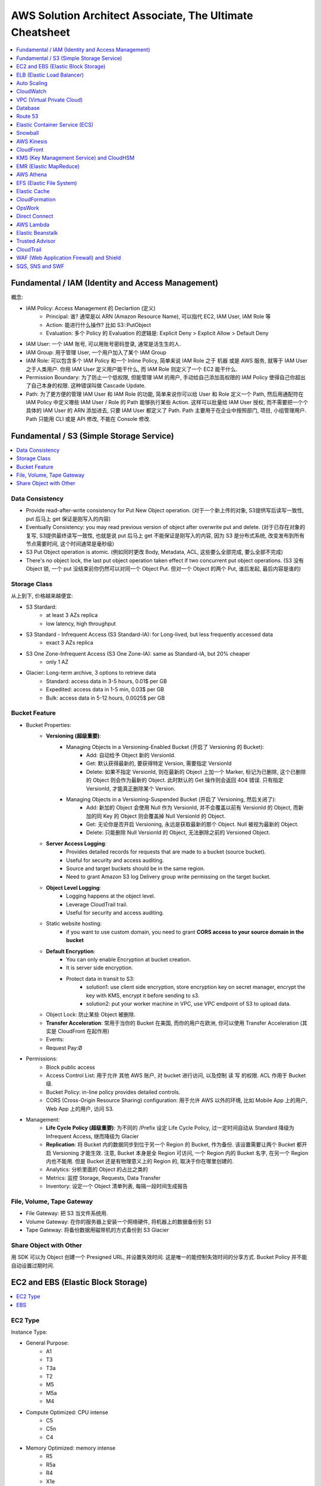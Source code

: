 AWS Solution Architect Associate, The Ultimate Cheatsheet
==============================================================================

.. contents::
    :depth: 1
    :local:



Fundamental / IAM (Identity and Access Management)
------------------------------------------------------------------------------

概念:

- IAM Policy: Access Management 的 Declartion (定义)
    - Principal: 谁? 通常是以 ARN (Amazon Resource Name), 可以指代 EC2, IAM User, IAM Role 等
    - Action: 能进行什么操作? 比如 S3::PutObject
    - Evaluation: 多个 Policy 的 Evaluation 的逻辑是: Explicit Deny > Explicit Allow > Default Deny
- IAM User: 一个 IAM 账号, 可以用账号密码登录, 通常是活生生的人.
- IAM Group: 用于管理 User, 一个用户加入了某个 IAM Group
- IAM Role: 可以包含多个 IAM Policy 和一个 Inline Policy, 简单来说 IAM Role 之于 机器 或是 AWS 服务, 就等于 IAM User 之于人类用户. 你用 IAM User 定义用户能干什么, 而 IAM Role 则定义了一个 EC2 能干什么.
- Permission Boundary: 为了防止一个低权限, 但能管理 IAM 的用户, 手动给自己添加高权限的 IAM Policy 使得自己你超出了自己本身的权限. 这种错误叫做 Cascade Update.
- Path: 为了更方便的管理 IAM User 和 IAM Role 的功能, 简单来说你可以给 User 和 Role 定义一个 Path, 然后用通配符在 IAM Policy 中定义哪些 IAM User / Role 的 Path 能够执行某些 Action. 这样可以批量给 IAM User 授权, 而不需要把一个个具体的 IAM User 的 ARN 添加进去, 只要 IAM User 都定义了 Path.  Path 主要用于在企业中按照部门, 项目, 小组管理用户. Path 只能用 CLI 或是 API 修改, 不能在 Console 修改.


Fundamental / S3 (Simple Storage Service)
------------------------------------------------------------------------------

.. contents::
    :depth: 1
    :local:


Data Consistency
~~~~~~~~~~~~~~~~~~~~~~~~~~~~~~~~~~~~~~~~~~~~~~~~~~~~~~~~~~~~~~~~~~~~~~~~~~~~~~

- Provide read-after-write consistency for Put New Object operation. (对于一个新上传的对象, S3提供写后读写一致性, put 后马上 get 保证是刚写入的内容)
- Eventually Consistency: you may read previous version of object after overwrite put and delete. (对于已存在对象的复写, S3提供最终读写一致性, 也就是说 put 后马上 get 不能保证是刚写入的内容, 因为 S3 是分布式系统, 改变发布到所有节点需要时间, 这个时间通常是毫秒级)
- S3 Put Object operation is atomic. (例如同时更改 Body, Metadata, ACL, 这些要么全部完成, 要么全部不完成)
- There's no object lock, the last put object operation taken effect if two concurrent put object operations. (S3 没有 Object 锁, 一个 put 没结束前你仍然可以对同一个 Object Put. 但对一个 Object 的两个 Put, 谁后发起, 最后内容是谁的)


Storage Class
~~~~~~~~~~~~~~~~~~~~~~~~~~~~~~~~~~~~~~~~~~~~~~~~~~~~~~~~~~~~~~~~~~~~~~~~~~~~~~

从上到下, 价格越来越便宜:

- S3 Stardard:
    - at least 3 AZs replica
    - low latency, high throughput
- S3 Standard - Infrequent Access (S3 Standard-IA): for Long-lived, but less frequently accessed data
    - exact 3 AZs replica
- S3 One Zone-Infrequent Access (S3 One Zone-IA): same as Standard-IA, but 20% cheaper
    - only 1 AZ
- Glacier: Long-term archive, 3 options to retrieve data
    - Standard: access data in 3-5 hours, 0.01$ per GB
    - Expedited: access data in 1-5 min, 0.03$ per GB
    - Bulk: access data in 5-12 hours, 0.0025$ per GB


Bucket Feature
~~~~~~~~~~~~~~~~~~~~~~~~~~~~~~~~~~~~~~~~~~~~~~~~~~~~~~~~~~~~~~~~~~~~~~~~~~~~~~

- Bucket Properties:
    - **Versioning (超级重要)**:
        - Managing Objects in a Versioning-Enabled Bucket (开启了 Versioning 的 Bucket):
            - Add: 自动给予 Object 新的 VersionId.
            - Get: 默认获得最新的, 要获得特定 Version, 需要指定 VersionId
            - Delete: 如果不指定 VersionId, 则在最新的 Object 上加一个 Marker, 标记为已删除, 这个已删除的 Object 则会作为最新的 Object. 此时默认的 Get 操作则会返回 404 错误. 只有指定 VersionId, 才能真正删除某个 Version.
        - Managing Objects in a Versioning-Suspended Bucket (开启了 Versioning, 然后关闭了):
            - Add: 新加的 Object 会使用 Null 作为 VersionId, 并不会覆盖以前有 VersionId 的 Object, 而新加的同 Key 的 Object 则会覆盖掉 Null VersionId 的 Object.
            - Get: 无论你是否开启 Versioning, 永远是获取最新的那个 Object. Null 被视为最新的 Object.
            - Delete: 只能删除 Null VersionId 的 Object, 无法删除之前的 Versioned Object.
    - **Server Access Logging**:
        - Provides detailed records for requests that are made to a bucket (source bucket).
        - Useful for security and access auditing.
        - Source and target buckets should be in the same region.
        - Need to grant Amazon S3 log Delivery group write permissing on the target bucket.
    - **Object Level Logging**:
        - Logging happens at the object level.
        - Leverage CloudTrail trail.
        - Useful for security and access auditing.
    - Static website hosting:
        - if you want to use custom domain, you need to grant **CORS access to your source domain in the bucket**
    - **Default Encryption**:
        - You can only enable Encryption at bucket creation.
        - It is server side encryption.
        - Protect data in transit to S3:
            - solution1: use client side encryption, store encryption key on secret manager, encrypt the key with KMS, encrypt it before sending to s3.
            - solution2: put your worker machine in VPC, use VPC endpoint of S3 to upload data.
    - Object Lock: 防止某些 Object 被删除.
    - **Transfer Acceleration**: 常用于当你的 Bucket 在美国, 而你的用户在欧洲, 你可以使用 Transfer Acceleration (其实是 CloudFront 在起作用)
    - Events:
    - Request Pay:Ø
- Permissions:
    - Block public access
    - Access Control List: 用于允许 其他 AWS 账户, 对 bucket 进行访问, 以及控制 读 写 的权限. ACL 作用于 Bucket 级.
    - Bucket Policy:  in-line policy provides detailed controls.
    - CORS (Cross-Origin Resource Sharing) configuration: 用于允许 AWS 以外的环境, 比如 Mobile App 上的用户, Web App 上的用户, 访问 S3.
- Management:
    - **Life Cycle Policy (超级重要)**: 为不同的 /Prefix 设定 Life Cycle Policy, 过一定时间自动从 Standard 降级为 Infrequent Access, 继而降级为 Glacier
    - **Replication**: 将 Bucket 内的数据同步到位于另一个 Region 的 Bucket, 作为备份. 该设置需要让两个 Bucket 都开启 Versioning 才能生效. 注意, Bucket 本身是全 Region 可访问, 一个 Region 内的 Bucket 名字, 在另一个 Region 内也不能用. 但是 Bucket 还是有物理意义上的 Region 的, 取决于你在哪里创建的.
    - Analytics: 分析里面的 Object 的占比之类的
    - Metrics: 监控 Storage, Requests, Data Transfer
    - Inventory: 设定一个 Object 清单列表, 每隔一段时间生成报告


File, Volume, Tape Gateway
~~~~~~~~~~~~~~~~~~~~~~~~~~~~~~~~~~~~~~~~~~~~~~~~~~~~~~~~~~~~~~~~~~~~~~~~~~~~~~

- File Gateway: 把 S3 当文件系统用.
- Volume Gateway: 在你的服务器上安装一个网络硬件, 将机器上的数据备份到 S3
- Tape Gateway: 将备份数据用磁带机的方式备份到 S3 Glacier


Share Object with Other
~~~~~~~~~~~~~~~~~~~~~~~~~~~~~~~~~~~~~~~~~~~~~~~~~~~~~~~~~~~~~~~~~~~~~~~~~~~~~~

用 SDK 可以为 Object 创建一个 Presigned URL, 并设置失效时间. 这是唯一的能控制失效时间的分享方式. Bucket Policy 并不能自动设置过期时间.


EC2 and EBS (Elastic Block Storage)
------------------------------------------------------------------------------

.. contents::
    :depth: 1
    :local:

EC2 Type
~~~~~~~~~~~~~~~~~~~~~~~~~~~~~~~~~~~~~~~~~~~~~~~~~~~~~~~~~~~~~~~~~~~~~~~~~~~~~~

Instance Type:

- General Purpose:
    - A1
    - T3
    - T3a
    - T2
    - M5
    - M5a
    - M4
- Compute Optimized: CPU intense
    - C5
    - C5n
    - C4
- Memory Optimized: memory intense
    - R5
    - R5a
    - R4
    - X1e
    - X1
    - High Memory
    - z1d
- Accelerated Computing: GPU intense
    - P3
    - P2
    - G3
    - F1
- Storage Optimized: high IO
    - I3
    - I3en
    - D2
    - H1

- T/M: general purpose
- C: compute optimized
- R: memory optimized
- P/G/F: accelerated computing
- I (IO)/D (Disk)/H (HDD): storage optimized

Reference:

- Instance Type: https://aws.amazon.com/ec2/instance-types/


EBS
~~~~~~~~~~~~~~~~~~~~~~~~~~~~~~~~~~~~~~~~~~~~~~~~~~~~~~~~~~~~~~~~~~~~~~~~~~~~~~

- Volume Type:
    - SSD (固态硬盘):
        - EBS General Purpose SSD (gp2): 普通电脑的硬盘
        - EBS Provisioned IOPS SSD (io1): IO 密集型, 例如数据库应用
    - HDD (磁碟机硬盘):
        - Cold HDD (sc1): for large data that is infrequently accessed
        - Throughput Optimized HDD (st1): IO 密集型, streaming workload, data warehouse, big data, log processing, cannot be a boot volume
- Encryption:
    - EBS 使用 KMS 进行 Encryption at rest.
    - 只有在创建 Volume 的时候可以启动 Encryption, 创建后无法启动.
    - 只有部分 EC2 Instance Type 可以支持 Encryption (通常是那些高性能的).
    - 由于 RDS 实际上运行在 EC2 上, 也挂载了 EBS, 所以对数据库数据加密的原理, 和对 EBS 加密的原理实际上是一样的.


ELB (Elastic Load Balancer)
------------------------------------------------------------------------------

简单来说 ELB 就是一个 ``host:port/path`` 到多个具体的 EC2 的 ``host:port`` 的映射.

Concepts:

- Listener:
- Rules:
- Health Check:
- Target and Target Group.

Balancer Type:

- Application Load Balancer: HTTP/HTTPS, 比如 /picture 则送到 图像服务器, /request 则送到 App 服务器
- Network Load Balancer: TCP/IP, 比如 :80 则送到 图像服务器, :8080 则送到 视频服务器
- Classic Balancer: TCP/SSL or HTTP/HTTPS, Classic Load Balancers currently require a fixed relationship between the load balancer port and the container instance port.

简单来说 ASG 就是一个自动启动和关闭 EC2 的管理器, 设定一个 最少, 最多的 EC2 台数, 然后 CPU 利用率高了就启动 EC2, 利用率低了就关闭 EC2.


Auto Scaling
------------------------------------------------------------------------------

Concept:

- Launch Template: Metadata of EC2, 决定了自动启动的 EC2 机器的详细配置, 比如用哪个 Image, 多达的 CPU 和内存.
- Launch Configuration:

Min, Max, Desired:

- min: 最少多少台
- desired: 最开始的时候启动多少台
- max: 最多多少台

Terms:

- Scale-out: 增加机器
- Scale-in: 减少机器

Scaling Your Group:

- Manual Scaling: 手动指定增加/减少多少台 EC2
- Scheduled Scaling: 预定时的任务, 常用于可预测的高峰, 例如 Black Friday
- Dynamic Scaling: 简单来说就是设定一个 最小 和 最大 的 EC2 数量, 用 CloudWatch 检测 EC2 的 Metrics, 比如一旦 CPU 占用率达到 90%, 则增加一台机器. 而 CPU 低于 10%, 则关闭一台.
- Scaling Cooldowns: 简单来说就是在成功的进行一次 Scale 之后, 多久之内不进行 Scale. 常用于 Dynamic Scaling 非常频繁的增加和减少你的机器的情况.

Controlling Which Auto Scaling Instances Terminate During Scale In:

- Default Termination Policy: 哪个 AZ 上 EC2 最多, 就在那个 AZ 上关闭一个. apply to most of case
- Customizing the Termination Policy
- Instance Protection


CloudWatch
------------------------------------------------------------------------------



VPC (Virtual Private Cloud)
------------------------------------------------------------------------------

- VPC
- Subnet
- Route Table
- Internet Gateway
- NAT Gateway
- Network Control List: Stateless, inbound 和 outbound 都要验证, 一个没有验证成功都不行. 有 Rule Number 的概念, 从小到大依次验证, 小的成功了, 大的就不用管了. 作用于 Subnet 级别.
- Security Group: Stateful, 比如发起者是位于公网的用户, 那么只用考虑 inbound, 一旦连接建立, 就不用管 outbound 了. 作用于 EC2, Lambda, RDS, 等 AWS Resource 级别.
- VPC Peering: 连接两个 VPC. 但无法连接 3 个, 只能将它们两两连接.
- VPC Endpoint: 允许位于 VPC 内部的机器. 当你的公司对安全要求很严格, 需要 VPC 内的机器不通过 Public Internet 访问 AWS 服务, 而是在 VPC 内, 通过 Amazon 数据中心内部的 Network 访问. 有三种 Endpoint:
    - Interface Endpoint:
    - VPC Endpoint: 允许位于 VPC 内部的机器. 当你的公司对安全要求很严格, 需要 VPC 内的机器不通过 Public Internet 访问 S3, 而是在 VPC 内, 通过 Amazon Network 访问 S3. 一共有三种 VPC Endpoint (https://docs.aws.amazon.com/vpc/latest/userguide/vpc-endpoints.html):
- Interface endpoints, 给 API Gateway, Athena, RDS 等.
- Gateway Load Balancer endpoints, 给 ELB yong 的.
- Gateway endpoints, 给 S3 和 DynamoDB 用的.
- VPC FlowLog: 记录了所有的网络端口通信细节 (不包括数据本身), **主要用于 Debug**.


Database
------------------------------------------------------------------------------


Route 53
------------------------------------------------------------------------------

**Route 53 是干什么的**:

1. 注册域名.
2. 将通往你域名的流量, 正确地 Route 到你位于 AWS 上的 Resource, 例如 EC2, Load Blancer.
3. 检查你的 AWS 资源 的健康度. 隔一段时间 Ping 一次, 如果 Ping 不通, 则写入 CloudWatch, 并触发 SNS 通知.

**重要概念**:

- Domain Name: google.com
- Top Level Domain (TLD): .com / .gov 这类的后缀
- Subdomain: google.com / maps.google.com / images.google.com 这类的共享一个根域名的域名.
- Domain Registrar: 一些特定的国际大公司, 有权利帮你注册某些域名.
- Domain Registry: 域名拥有者, 也就是找 Registrar 花钱注册了该域名的公司或人.
- Name Servers: 具体的某台服务器, 用于将你的 Domain Name 翻译成 IP 地址
- Authoritative Name Server: 根服务器, 负责某个区域, 比如北美, 亚洲的域名解析.
- DNS Resolver: 通常是 ISP (Internet Service Provider) 互联网服务提供商管理的服务器, 位于用户和 Name Server 之间.
- DNS Query: 查询一个 domain name 的过程.
- DNS Record: 一系列具体的 domain name 到 IP 的对应关系. 相当于是多个 ``A Record``
- Time to Live (TTL): DNS Server 上 DNS Query 的缓存持续时间.
- A Record:
    - CNAME (Canonical Name 权威的) Record: 规范的名字, 用于将多个域名导向同一个 EC2 或是 ELB. 例如 maps.google.com 和 mail.google.com 导向同一个 EC2.
    - Alias Record: AWS Route 53 的自定义 映射.
- Record Set, 多个 Record:
    - Type of Record Set:
        - IPv4 Address: xxx.xxx.xxx.xxx
        - CNAME: 规范的名字, 用于将多个域名导向同一个 EC2 或是 ELB. 例如 maps.google.com 和 mail.google.com
- Zone Apex: Root Domain, google.com, amazon.com
- Routing Policy: A setting for domain that determine how Route 53 responds to DNS queries and route the traffic.


**一些例子**:

- 你有一个 S3 Bucket 开启了 Static Website Hosting, http://example-bucket.com.s3-website-us-east-2.amazonaws.com, 你想将你的域名 www.example-bucket.com 连接上你的 Static Website. **IPv4 Address with Alias**
- 你有 4 个 EC2, 被放在了 Load Balancer 背后. 你想将你通往你域名 www.example-web-application.com 的流量导向 Load Balancer. **IPv4 Address with Alias**
- 你有一个 RDS, endpoint 是 example-a1b2c3d4xyz.us-west-1.rds.amazonaws.com. 你用 Route53 注册了一个域名. **CNAME without Alias**
- 你有一个公司的域名 www.example.com, 想要用 Route 53 作为 DNS provider, 并将其导向到 CDN 上. **Create an Alias record which point to CloudFront Distribution**.


**Route 53 能将流量导向哪些 AWS 服务**:

Logging, Monitoring, and Tagging:

- AWS CloudTrail
- Amazon CloudWatch
- Tag Editor

Routing Traffic to Other AWS Resources:

- Amazon API Gateway
- Amazon CloudFront
- EC2
- Elastic Beanstalk
- Elastic Load Balancer
- RDS
- S3
- VPC
- Workmail

**Troubleshoot Server Not Found error**:

- You didn't create a record for the domain or subdomain name
- You created a record but specified the wrong value
- The resource that you're routing traffic to is unavailable

**Routing Policy**:

- Simple routing policy – Use for a single resource that performs a given function for your domain, for example, a web server that serves content for the example.com website. 1 对 1 路由
- Failover routing policy – Use when you want to configure active-passive failover. 如果第一个 Resource 不 Healthy, 则换下一个.
- Geolocation routing policy – Use when you want to route traffic based on the location of your users. 你预先设定好, 哪个区域的用户被路由到哪里
- Geoproximity routing policy – Use when you want to route traffic based on the location of your resources and, optionally, shift traffic from resources in one location to resources in another. 根据用户的位置, 自动选择路由到最近的 (或其他自定义规则) Resource
- Latency routing policy – Use when you have resources in multiple AWS Regions and you want to route traffic to the region that provides the best latency. 当你的 App Host 在多个 Region 上时, 选择延迟最小的.
- Multivalue answer routing policy – Use when you want Route 53 to respond to DNS queries with up to eight healthy records selected at random. 同时返回多个可路由的目的地.
- Weighted routing policy – Use to route traffic to multiple resources in proportions that you specify. 加权路由, 给每个目的地加一个 Weight, 按概率取.

**Route 53 的 Health Check 能检查哪些指标**:

- Health checks that monitor an endpoint
- Health checks that monitor other health checks (calculated health checks)
- Health checks that monitor CloudWatch alarms

**Monitor Health Check**:

- To view the status of a health check on **route 53 console**
- To **receive an Amazon SNS notification** when a health check status is unhealthy (console)
- To view **CloudWatch alarm status** and edit alarms for Amazon Route 53 (console)
- To view **Route 53 metrics on the CloudWatch console**


Elastic Container Service (ECS)
------------------------------------------------------------------------------

What is ECS:

- Run containers at scale
- Flexible container placement
- Integrated and extensible

Features:

- Task
- Task Definition
- Cluster

Launch Type:

- Fargate Launch Type: set configuration of your Container, AWS launch the EC2 you need and run container.
- EC2 Launch Type: run container on EC2 Cluster you owned.

Note:

- You have root access to the OS of your container instance. enabling you to configure additional sotfware.


Snowball
------------------------------------------------------------------------------

简单来说, 就是几百 TB 甚至更多数据迁徙到 AWS 的一个方案.
实际上是 AWS 会寄给你很多 Snowball 机器, 然后连接上你的电脑, 里面有客户端将你的电脑系统, 或是数据存入 Snowball, 然后 AWS 会派人取走, 然后迁徙到 AWS 上.


AWS Kinesis
------------------------------------------------------------------------------

TODO


CloudFront
------------------------------------------------------------------------------

TODO


KMS (Key Management Service) and CloudHSM
------------------------------------------------------------------------------

TODO


EMR (Elastic MapReduce)
------------------------------------------------------------------------------

TODO


AWS Athena
------------------------------------------------------------------------------

TODO


EFS (Elastic File System)
------------------------------------------------------------------------------

一句话解释 EFS 的作用: 给 EC2 提供文件系统, 更重要的是, 给多个 EC2 提供 共享文件系统. 而一个 EBS 卷只能挂载到一个 EC2 上.

- EFS: 给 VPC 内的 EC2 提供文件系统, 必须为 EFS 指定 VPC 配合使用.
- Mount Target: 必须为 EFS 指定 Mount Target.
- 1 Mount Target on each AZs, on one of the subnets
- EFS has dedicated Network File System Port, restricted by Security Group
- EFS has two encryption, storage encryption (at rest) and network transit encryption.
    - storage encryption: can only be enabled on creation
    - network transit encryption: enable EFS Mount Helper, detach and re-attach the same EFS to enable it.
- Performance Mode:
    - General: under 50 EC2, low latency
    - Max IO: 50 ~ 1000+ EC2 sharing same EFS, higher latency
- Throughput Mode:
    - Burst:  是大多数时间很普通, 5MB/s, 一天能有 18 分钟提供 100MB/S 的速度
    - Provisioned: Provisioned 适用于 100MB ~ 1TB /S 级别的速度

EFS vs EBS:

- EBS, 块存储, 文件被分为 64KB 大小的块存储.
- EFS, 一个完整的 NTFS 文件系统.


Elastic Cache
------------------------------------------------------------------------------

TODO


CloudFormation
------------------------------------------------------------------------------

TODO

OpsWork
------------------------------------------------------------------------------

- AWS OpsWork is a configuration management service that helps you configure and operate application in a cloud enterprise by using Puppet or Chef.
- Help devops teams manage application and infrastructure.


Direct Connect
------------------------------------------------------------------------------

通过 Amazon 的 ISP (Internet Service Provider) 合作商, 例如 ATT, Comcast, Verizon, 为你的网络拉一条专线连接到 Amazon 的数据中心, 从而得到超高的网速.

- 通过 Direct Connect 的数据传输费用比通过公网更低.
- 常用于解决 私有数据中心 到 AWS VPC 的连接问题.


AWS Lambda
------------------------------------------------------------------------------

- Invoke Functions:
    - Request and Response: 通过 AWS CLI 发送 Invoke 请求. 所有的 Request and Response 类型的 Invoke 都是同步的. 也就是说发起请求的客户端在收到回复之前, 无法做下面的事.
- Event Triggered: 通过 Event 触发 Lambda 时, 根据不同的 Event 类型, 亚马逊预先定义了执行是用 Sync 还是 Async.
    - Sync:
        - Elastic Load Balancer
        - Amazon Cognito
        - Amazon Lex
        - Amazon Alexa
        - API Gateway
        - CloudFront
        - Kinesis Data Firehouse
        - Poll-based AWS Service: Kinesis, DynamoDB, SQS.
    - Async:
        - S3
        - Simple Notification Service
        - Simple Email Service
        - CloudFormation
        - Cloudwatch Log
        - Cloudwatch Events
        - Code Commit
        - AWS Config
- Manage Concurrency:
    - Account Level Concurrent Execution Limit (ALCEL): 1000 at same time by region
    - Function Level Concurrent Execution Limit (FLCEL): 函数级别的限制是 Lambda 的一项功能, 默认是关闭的. 要注意的是, 函数级别的限制一旦设置, 会减少全局的 账号级别的限制. 例如默认的的 ALCEL 是 1000, 你给一个函数预留了 100, 那么 ALCEL 就只剩下 900 了.
- Retry Behavior: 可以使用 Dead-Letter-Queue 保存出错的 Invoke
    - Event sources that aren't stream-based:
        - Synchronous invocation: X-Amz-Function-Error, error 200
        - Asynchronous invocation: automatically retry the invocation twice, store failed invokation in dead letter queue
    - Poll-based event sources that are stream-based: 由于对于 Poll-based Event, invokation records 是批量进行处理的, 如果1个 record 发生错误, lambda 会继续执行其他的 record, 直到处理完全部 records, 最长持续 7 天.
    - Poll-based event sources that are not stream-based: 例如 SQS, 由于 SQS 同样也是一次 Batch 发送多个 records 给 lambda 进行处理, 如果 1 个 record 发生错误, lambda 会立刻返回.


Elastic Beanstalk
------------------------------------------------------------------------------

TODO


Trusted Advisor
------------------------------------------------------------------------------

Trusted Advisor 能自动检查你的 AWS Resource, 发现潜在的能 减少开支, 提高性能, 提高可靠性, 增加安全性 的机会.

Cost Optimization:

Under utilized EC2 Instance
Ideal Elastic Load Balancer
Unassociated Elastic IP

Performance:

Highly utilized EC2 instance
Rules in EC2 security group
Over utilized EBS Volume

Security:

Security Group unrestricted access
IAM Password policy

Fault Tolerance:

EC2 instance distribution across AZs in a region
AWS RDS Multi AZ

Service Limits:

Service Limits on AWS VPC, EBS, IAM, S3 etc



CloudTrail
------------------------------------------------------------------------------

TODO


WAF (Web Application Firewall) and Shield
------------------------------------------------------------------------------

- WAF:
    - Helps protect your web application from common web exploits that could affect application availability, compromise security, or consume excessive resource.
    - Monitor the HTTP ans HTTPS requests that are forwarded to an Amazon API Gateway API, Amazon CloudFront or Application Load Balancer
    - AWS WAF gives you control over which traffic to allow or block your web application by defining customizable web security rules.e
- Shield: Protect you from DDOS attack.


SQS, SNS and SWF
------------------------------------------------------------------------------

- SQS: Simple Queue Service
    - Visibility Timeout: 当一条 Record 被 consumer 读取到时, 一定时间内是无法被其他 consumer 读取到的 (不可见), 默认值是 30 秒, 最高能到 2 小时.
    - Queue Type:
        - Standard: 默认情况下可以保证大部分的record先进先出, 如果两条一样的record就无法保证了. 并发数量几乎无限.
        - FIFO: 完全保证先进先出. 并发数量为 3000 records/s with batch, 或是 300 records/s without batch.
    - Dead-Letter Queues: 一个专用的 FIFO Queue (只能是 FIFO Queue), 用于保存那些在别的 Queue 中出错的 record.
    - Short-Polling vs Long-Polling: 服务端在没有数据的时候并不是马上返回数据, 会hold住请求, 等待服务端有数据, 或者一直没有数据超时处理, 然后一直循环下去. 这样能减少 Empty Response 和 False Empty Response (消息实际存在, 但是返回的是 Empty). SQS 默认使用 Short-Polling.
- SNS: Simple Notification Service, SWF makes it easier to build application that coordinate work across distributive system
    - Publisher
    - Topic
    - Subscriber
- SWF: Simple Work Flow
    - Task:
    - Worker: 执行 Task 的 AWS Resource, EC2, Lambda, etc...
    - Actor:
        - Starter: 任何可以执行 Workflow 的 Application
        - Decider: 实现了 Workflow 的具体逻辑
        - Activity Work:





